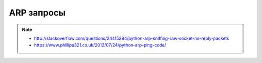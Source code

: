 ARP запросы
===========

.. note::

    * http://stackoverflow.com/questions/24415294/python-arp-sniffing-raw-socket-no-reply-packets
    * https://www.phillips321.co.uk/2012/07/24/python-arp-ping-code/
